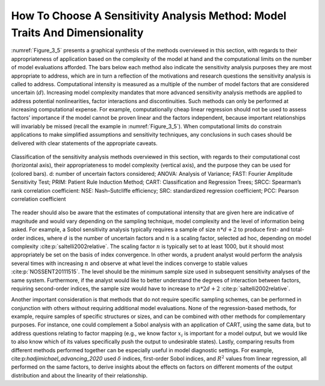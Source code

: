 How To Choose A Sensitivity Analysis Method: Model Traits And Dimensionality
############################################################################

:numref:`Figure_3_5` presents a graphical synthesis of the methods overviewed in this section, with regards to their appropriateness of application based on the complexity of the model at hand and the computational limits on the number of model evaluations afforded. The bars below each method also indicate the sensitivity analysis purposes they are most appropriate to address, which are in turn a reflection of the motivations and research questions the sensitivity analysis is called to address. Computational intensity is measured as a multiple of the number of model factors that are considered uncertain (:math:`d`). Increasing model complexity mandates that more advanced sensitivity analysis methods are applied to address potential nonlinearities, factor interactions and discontinuities. Such methods can only be performed at increasing computational expense. For example, computationally cheap linear regression should not be used to assess factors’ importance if the model cannot be proven linear and the factors independent, because important relationships will invariably be missed (recall the example in :numref:`Figure_3_5`). When computational limits do constrain applications to make simplified assumptions and sensitivity techniques, any conclusions in such cases should be delivered with clear statements of the appropriate caveats.

.. _Figure_3_5:
.. figure:: _static/figure3_5classificationofmethods.png
    :alt: Figure 3_5
    :width: 700px
    :align: center

    Classification of the sensitivity analysis methods overviewed in this section, with regards to their computational cost (horizontal axis), their appropriateness to model complexity (vertical axis), and the purpose they can be used for (colored bars). d: number of uncertain factors considered; ANOVA: Analysis of Variance; FAST: Fourier Amplitude Sensitivity Test; PRIM: Patient Rule Induction Method; CART: Classification and Regression Trees; SRCC: Spearman’s rank correlation coefficient: NSE: Nash–Sutcliffe efficiency; SRC: standardized regression coefficient; PCC: Pearson correlation coefficient

The reader should also be aware that the estimates of computational intensity that are given here are indicative of magnitude and would vary depending on the sampling technique, model complexity and the level of information being asked. For example, a Sobol sensitivity analysis typically requires a sample of size :math:`n * d+2` to produce first- and total-order indices, where :math:`d` is the number of uncertain factors and :math:`n` is a scaling factor, selected ad hoc, depending on model complexity :cite:p:`saltelli2002relative`. The scaling factor :math:`n` is typically set to at least 1000, but it should most appropriately be set on the basis of index convergence. In other words, a prudent analyst would perform the analysis several times with increasing :math:`n` and observe at what level the indices converge to stable values :cite:p:`NOSSENT20111515`. The level should be the minimum sample size used in subsequent sensitivity analyses of the same system. Furthermore, if the analyst would like to better understand the degrees of interaction between factors, requiring second-order indices, the sample size would have to increase to :math:`n * 2d+2` :cite:p:`saltelli2002relative`.

Another important consideration is that methods that do not require specific sampling schemes, can be performed in conjunction with others without requiring additional model evaluations. None of the regression-based methods, for example, require samples of specific structures or sizes, and can be combined with other methods for complementary purposes. For instance, one could complement a Sobol analysis with an application of CART, using the same data, but to address questions relating to factor mapping (e.g., we know factor :math:`x_i`  is important for a model output, but we would like to also know which of its values specifically push the output to undesirable states). Lastly, comparing results from different methods performed together can be especially useful in model diagnostic settings. For example, cite:p:`hadjimichael_advancing_2020` used :math:`\delta` indices, first-order Sobol indices, and :math:`R^2`  values from linear regression, all performed on the same factors, to derive insights about the effects on factors on different moments of the output distribution and about the linearity of their relationship. 
